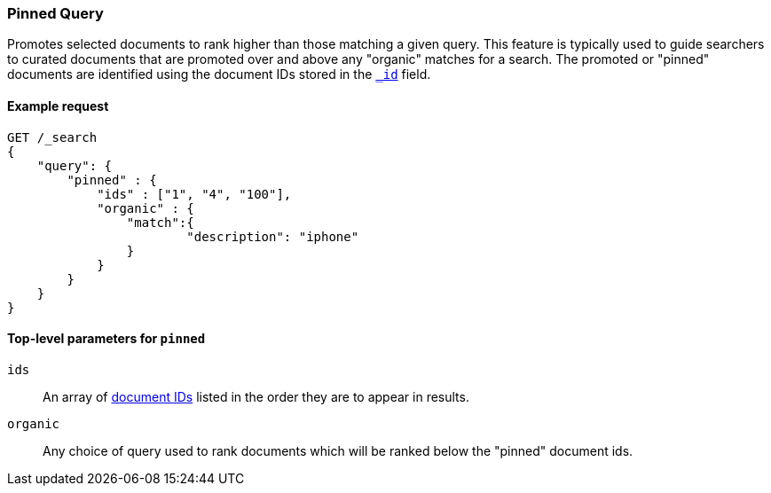 [role="xpack"]
[testenv="basic"]
[[query-dsl-pinned-query]]
=== Pinned Query
Promotes selected documents to rank higher than those matching a given query.
This feature is typically used to guide searchers to curated documents that are
promoted over and above any "organic" matches for a search.  
The promoted or "pinned" documents are identified using the document IDs stored in
the <<mapping-id-field,`_id`>> field.

==== Example request

[source,console]
--------------------------------------------------
GET /_search
{
    "query": {
        "pinned" : {
            "ids" : ["1", "4", "100"],
            "organic" : {
            	"match":{
            		"description": "iphone"
            	}
            }
        }
    }
}    
--------------------------------------------------

[[pinned-query-top-level-parameters]]
==== Top-level parameters for `pinned`

`ids`::
An array of <<mapping-id-field, document IDs>> listed in the order they are to appear in results.
`organic`::
Any choice of query used to rank documents which will be ranked below the "pinned" document ids.
